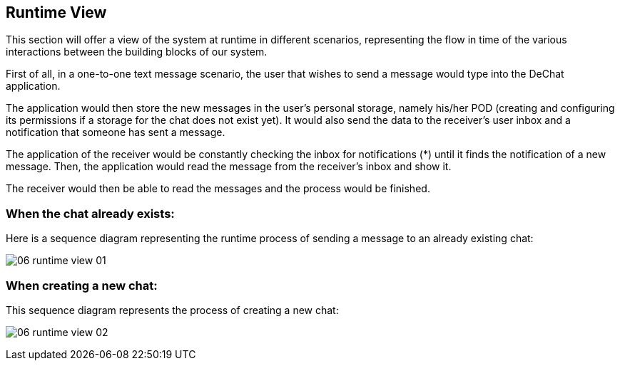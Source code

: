 [[section-runtime-view]]
== Runtime View

This section will offer a view of the system at runtime in different scenarios, representing the flow in time of the various interactions between the building blocks of our system.

First of all, in a one-to-one text message scenario, the user that wishes to send a message would type into the DeChat application. 

The application would then store the new messages in the user's personal storage, namely his/her POD (creating and configuring its permissions if a storage for the chat does not exist yet). It would also send the data to the receiver's user inbox and a notification that someone has sent a message. 

The application of the receiver would be constantly checking the inbox for notifications (*) until it finds the notification of a new message. Then, the application would read the message from the receiver's inbox and show it. 

The receiver would then be able to read the messages and the process would be finished.

=== When the chat already exists:

Here is a sequence diagram representing the runtime process of sending a message to an already existing chat:

image:images/06_runtime_view_01.png[]

=== When creating a new chat:

This sequence diagram represents the process of creating a new chat:

image:images/06_runtime_view_02.png[]
